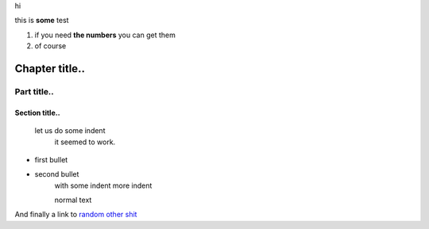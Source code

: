 hi

this is **some** test

1. if you need **the numbers** you can get them
2. of course

***************
Chapter title..
***************

============
Part title..
============

Section title..
===============

  let us do some indent
    it seemed to work.

- first bullet
- second bullet
    with some indent
    more indent

    normal text

And finally a link to `random other shit <http://nu.nl>`_

